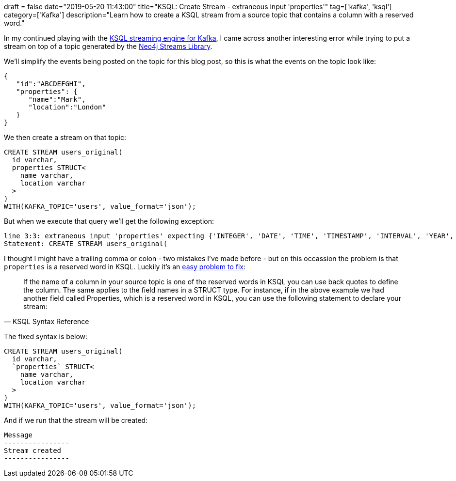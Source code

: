 +++
draft = false
date="2019-05-20 11:43:00"
title="KSQL: Create Stream - extraneous input 'properties'"
tag=['kafka', 'ksql']
category=['Kafka']
description="Learn how to create a KSQL stream from a source topic that contains a column with a reserved word."
+++

In my continued playing with the https://www.confluent.io/product/ksql/[KSQL streaming engine for Kafka^], I came across another interesting error while trying to put a stream on top of a topic generated by the https://neo4j-contrib.github.io/neo4j-streams/[Neo4j Streams Library^].

We'll simplify the events being posted on the topic for this blog post, so this is what the events on the topic look like:

[source, javascript]
----
{
   "id":"ABCDEFGHI",
   "properties": {
      "name":"Mark",
      "location":"London"
   }
}
----

We then create a stream on that topic:

[source, sql]
----
CREATE STREAM users_original(
  id varchar,
  properties STRUCT<
    name varchar,
    location varchar
  >
)
WITH(KAFKA_TOPIC='users', value_format='json');
----

But when we execute that query we'll get the following exception:

[source, text]
----
line 3:3: extraneous input 'properties' expecting {'INTEGER', 'DATE', 'TIME', 'TIMESTAMP', 'INTERVAL', 'YEAR', 'MONTH', 'DAY', 'HOUR', 'MINUTE', 'SECOND', 'ZONE', 'PARTITION', 'STRUCT', 'EXPLAIN', 'ANALYZE', 'TYPE', 'SHOW', 'TABLES', 'COLUMNS', 'COLUMN', 'PARTITIONS', 'FUNCTIONS', 'FUNCTION', 'ARRAY', 'MAP', 'SET', 'RESET', 'SESSION', 'IF', IDENTIFIER, DIGIT_IDENTIFIER, QUOTED_IDENTIFIER, BACKQUOTED_IDENTIFIER}
Statement: CREATE STREAM users_original(
----

I thought I might have a trailing comma or colon - two mistakes I've made before - but on this occassion the problem is that `properties` is a reserved word in KSQL.
Luckily it's an https://docs.confluent.io/current/ksql/docs/developer-guide/syntax-reference.html[easy problem to fix^]:

[quote, KSQL Syntax Reference]
____
If the name of a column in your source topic is one of the reserved words in KSQL you can use back quotes to define the column. The same applies to the field names in a STRUCT type. For instance, if in the above example we had another field called Properties, which is a reserved word in KSQL, you can use the following statement to declare your stream:
____

The fixed syntax is below:

[source, sql]
----
CREATE STREAM users_original(
  id varchar,
  `properties` STRUCT<
    name varchar,
    location varchar
  >
)
WITH(KAFKA_TOPIC='users', value_format='json');
----

And if we run that the stream will be created:

[source, text]
----
Message
----------------
Stream created
----------------
----
